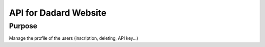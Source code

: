 API for Dadard Website
======================

Purpose
-------

Manage the profile of the users (inscription, deleting, API key...)
